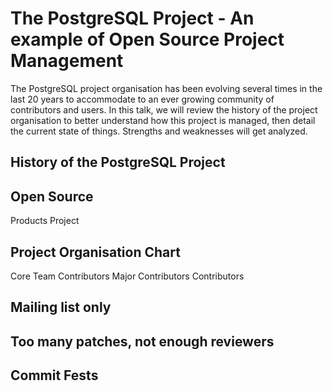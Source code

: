 * The PostgreSQL Project - An example of Open Source Project Management

  The PostgreSQL project organisation has been evolving several times in the
  last 20 years to accommodate to an ever growing community of contributors
  and users. In this talk, we will review the history of the project
  organisation to better understand how this project is managed, then detail
  the current state of things. Strengths and weaknesses will get analyzed.

** History of the PostgreSQL Project

** Open Source
   Products
   Project

** Project Organisation Chart
   Core Team
   Contributors
   Major Contributors
   Contributors

** Mailing list only

** Too many patches, not enough reviewers

** Commit Fests

** 
